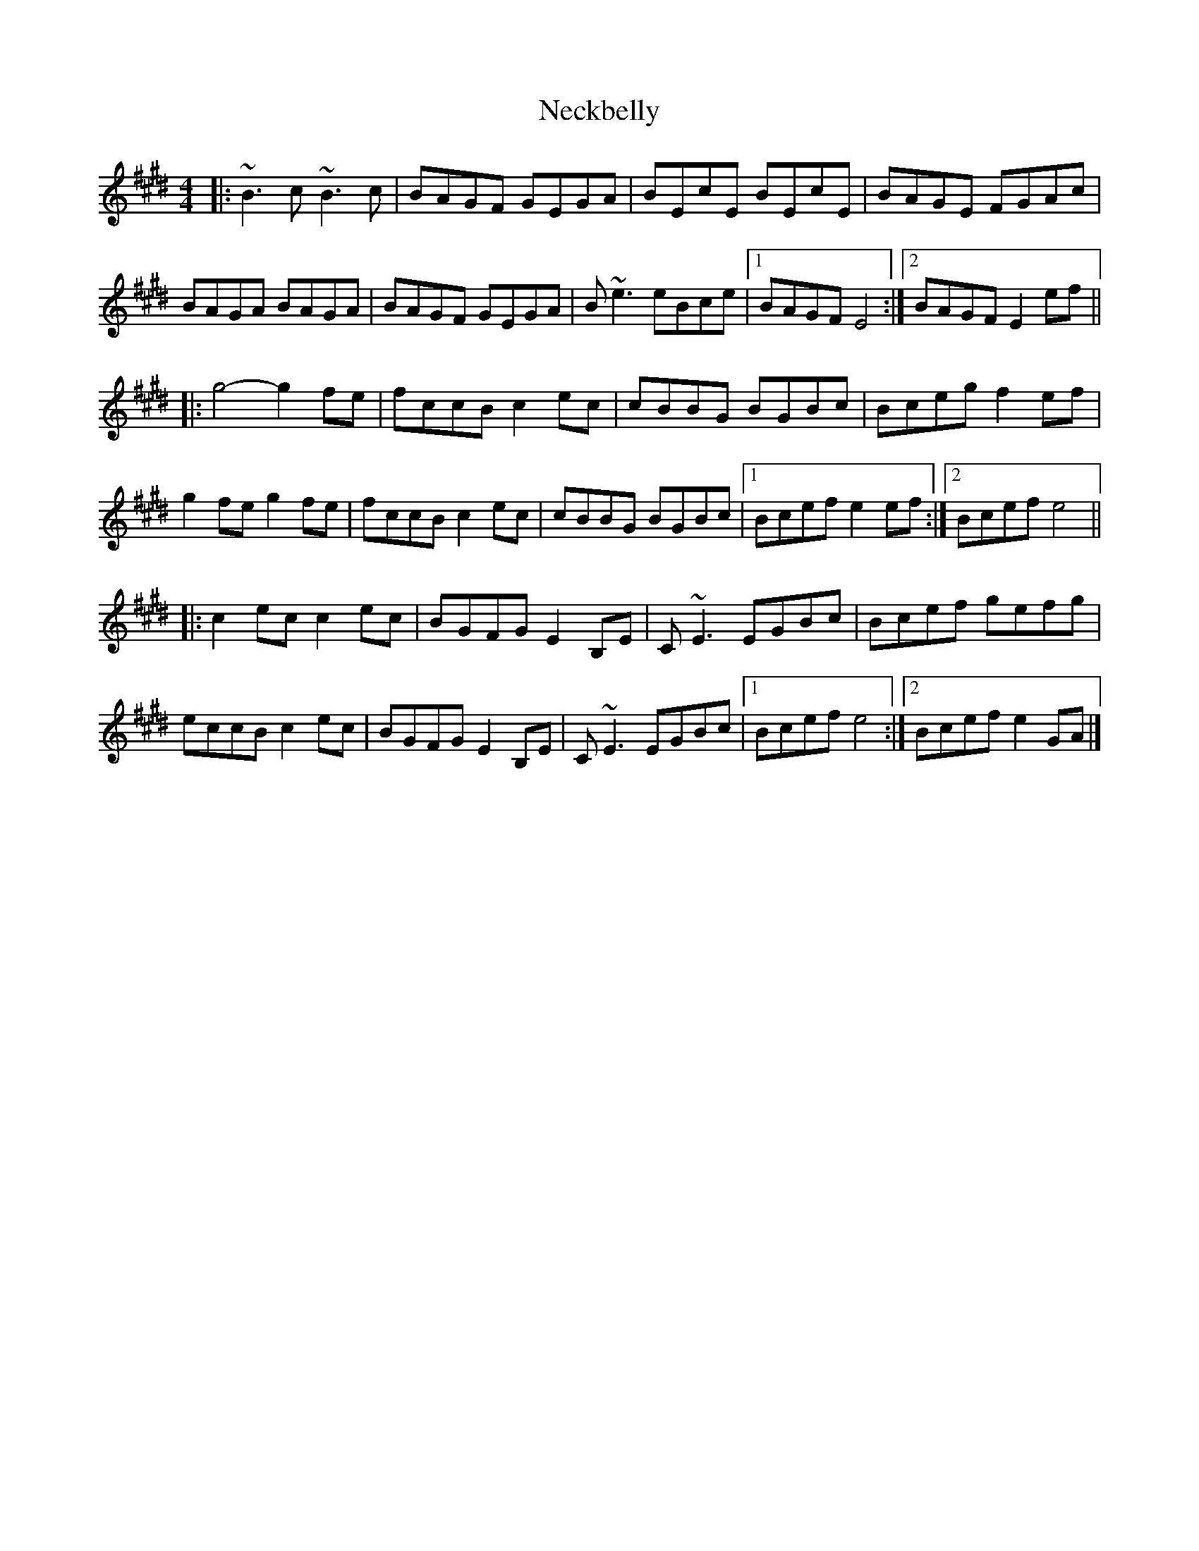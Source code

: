 X: 4
T: Neckbelly
Z: Tøm
S: https://thesession.org/tunes/8616#setting25818
R: reel
M: 4/4
L: 1/8
K: Emaj
|:~B3c ~B3c | BAGF GEGA | BEcE BEcE | BAGE FGAc |
BAGA BAGA | BAGF GEGA | B~e3 eBce |1 BAGF E4 :|2 BAGF E2ef ||
|: g4-g2fe | fccB c2ec | cBBG BGBc | Bceg f2ef |
g2fe g2fe | fccB c2ec | cBBG BGBc |1 Bcef e2ef:|2 Bcef e4 ||
|: c2ec c2ec|BGFG E2B,E | C~E3 EGBc | Bcef gefg |
eccB c2ec | BGFG E2B,E| C~E3 EGBc |1 Bcef e4 :|2 Bcef e2GA |]
